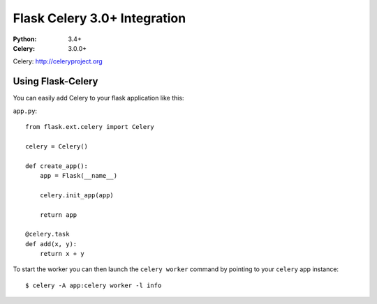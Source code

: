 =============================
Flask Celery 3.0+ Integration
=============================
:Python: 3.4+
:Celery: 3.0.0+

Celery: http://celeryproject.org

Using Flask-Celery
==================

You can easily add Celery to your flask application like this:

``app.py``::

    from flask.ext.celery import Celery

    celery = Celery()

    def create_app():
        app = Flask(__name__)

        celery.init_app(app)

        return app

    @celery.task
    def add(x, y):
        return x + y

To start the worker you can then launch the ``celery worker`` command
by pointing to your ``celery`` app instance::

    $ celery -A app:celery worker -l info


